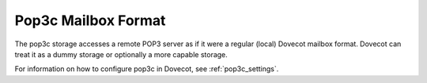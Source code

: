 .. _pop3c_mbox_format:

====================
Pop3c Mailbox Format
====================

The pop3c storage accesses a remote POP3 server as if it were a regular
(local) Dovecot mailbox format. Dovecot can treat it as a dummy storage or
optionally a more capable storage.

For information on how to configure pop3c in Dovecot, see
:ref:`pop3c_settings`.
